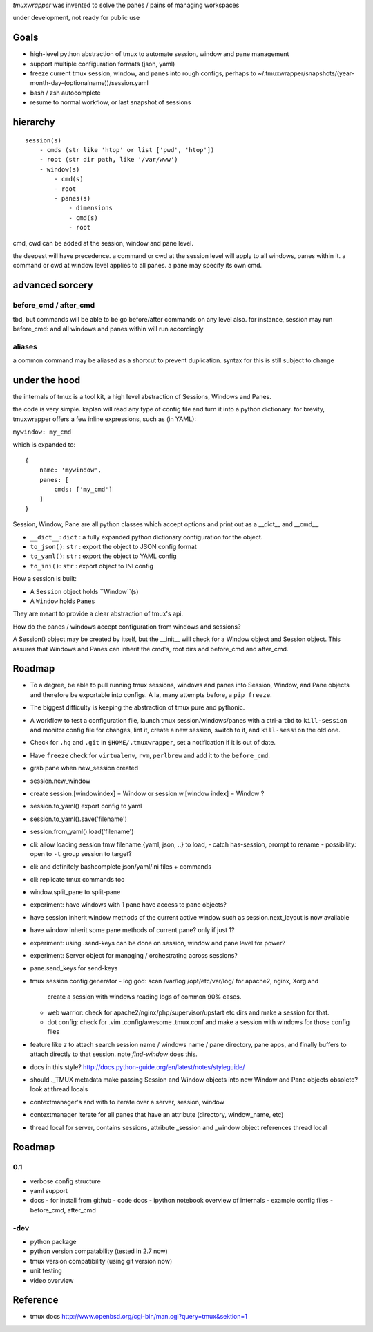 `tmuxwrapper` was invented to solve the panes / pains of managing
workspaces

under development, not ready for public use

Goals
-----

- high-level python abstraction of tmux to automate session, window and
  pane management
- support multiple configuration formats (json, yaml)
- freeze current tmux session, window, and panes into rough configs, perhaps
  to ~/.tmuxwrapper/snapshots/(year-month-day-(optionalname))/session.yaml
- bash / zsh autocomplete
- resume to normal workflow, or last snapshot of sessions


hierarchy
---------

::

   session(s)
       - cmds (str like 'htop' or list ['pwd', 'htop'])
       - root (str dir path, like '/var/www')
       - window(s)
           - cmd(s)
           - root
           - panes(s)
               - dimensions
               - cmd(s)
               - root

cmd, cwd can be added at the session, window and pane level.

the deepest will have precedence. a command or cwd at the session level
will apply to all windows, panes within it. a command or cwd at window
level applies to all panes. a pane may specify its own cmd.

advanced sorcery
----------------

before_cmd / after_cmd
""""""""""""""""""""""

tbd, but commands will be able to be go before/after commands on any
level also. for instance, session may run before_cmd: and all windows
and panes within will run accordingly

aliases
"""""""

a common command may be aliased as a shortcut to prevent duplication.
syntax for this is still subject to change

under the hood
--------------

the internals of tmux is a tool kit, a high level abstraction of Sessions,
Windows and Panes.

the code is very simple. kaplan will read any type of config file and
turn it into a python dictionary. for brevity, tmuxwrapper offers a
few inline expressions, such as (in YAML):

``mywindow: my_cmd``

which is expanded to:

::

    {
        name: 'mywindow',
        panes: [
            cmds: ['my_cmd']
        ]
    }

Session, Window, Pane are all python classes which accept options and
print out as a __dict__ and __cmd__.

- ``__dict__``: ``dict`` : a fully expanded python dictionary configuration for  the object.
- ``to_json()``: ``str`` : export the object to JSON config format
- ``to_yaml()``: ``str`` : export the object to YAML config
- ``to_ini()``: ``str`` : export object to INI config

How a session is built:

* A ``Session`` object holds ``Window``(s)
* A ``Window`` holds ``Panes``

They are meant to provide a clear abstraction of tmux's api.

How do the panes / windows accept configuration from windows and
sessions?

A Session() object may be created by itself, but the __init__ will
check for a Window object and Session object. This assures that Windows
and Panes can inherit the cmd's, root dirs and before_cmd and
after_cmd.

Roadmap
-------

- To a degree, be able to pull running tmux sessions, windows and panes
  into Session, Window, and Pane objects and therefore be exportable
  into configs. A la, many attempts before, a ``pip freeze``.
- The biggest difficulty is keeping the abstraction of tmux pure and
  pythonic.
- A workflow to test a configuration file, launch tmux session/windows/panes
  with a ctrl-a ``tbd`` to ``kill-session`` and monitor config file for changes,
  lint it, create a new session, switch to it, and ``kill-session`` the old
  one.
- Check for ``.hg`` and ``.git`` in ``$HOME/.tmuxwrapper``, set a
  notification if it is out of date.
- Have ``freeze`` check for ``virtualenv``, ``rvm``, ``perlbrew`` and add
  it to the ``before_cmd``.
- grab pane when new_session created
- session.new_window
- create session.[windowindex] = Window or session.w.[window index] = Window ?
- session.to_yaml() export config to yaml
- session.to_yaml().save('filename')
- session.from_yaml().load('filename')
- cli: allow loading session   tmw filename.{yaml, json, ..} to load,
  - catch has-session, prompt to rename
  - possibility: open to ``-t`` group session to target?
- cli: and definitely bashcomplete json/yaml/ini files + commands
- cli: replicate tmux commands too
- window.split_pane to split-pane
- experiment: have windows with 1 pane have access to pane objects?
- have session inherit  window methods of the current active window
  such as session.next_layout is now available
- have window inherit some pane methods of current pane? only if just 1?
- experiment: using .send-keys can be done on session, window and pane
  level for power?
- experiment: Server object for managing / orchestrating across sessions?
- pane.send_keys for send-keys
- tmux session config generator
  - log god: scan /var/log /opt/etc/var/log/ for apache2, nginx, Xorg and
    create a session with windows reading logs of common 90% cases.
  - web warrior: check for apache2/nginx/php/supervisor/upstart etc dirs
    and make a session for that.
  - dot config: check for .vim .config/awesome .tmux.conf and make a
    session with windows for those config files
- feature like `z` to attach search session name / windows name / pane
  directory, pane apps, and finally buffers to attach directly to that
  session.  note `find-window` does this.
- docs in this style?
  http://docs.python-guide.org/en/latest/notes/styleguide/
- should ._TMUX metadata make passing Session and Window objects into new
  Window and Pane objects obsolete? look at thread locals
- contextmanager's and with to iterate over a server, session, window
- contextmanager iterate for all panes that have an attribute (directory,
  window_name, etc)
- thread local for server, contains sessions, attribute _session and
  _window object references thread local

Roadmap
-------

0.1
"""

- verbose config structure
- yaml support
- docs
  - for install from github
  - code docs
  - ipython notebook overview of internals
  - example config files
  - before_cmd, after_cmd

-dev
""""

- python package
- python version compatability (tested in 2.7 now)
- tmux version compatibility (using git version now)
- unit testing
- video overview

Reference
---------

* tmux docs http://www.openbsd.org/cgi-bin/man.cgi?query=tmux&sektion=1
